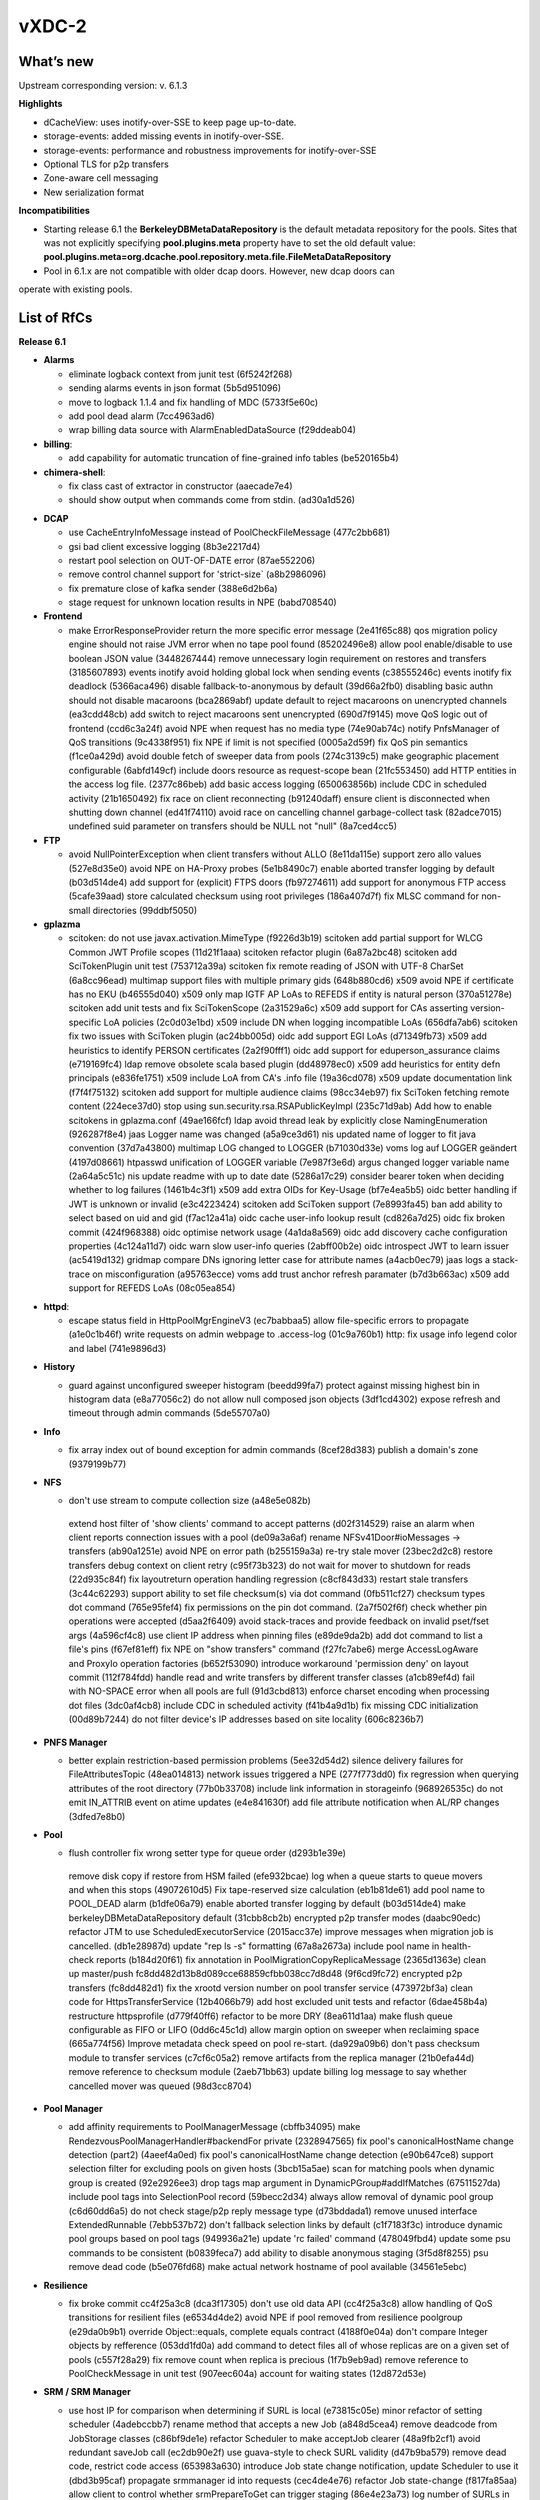 vXDC-2
------------

What’s new
~~~~~~~~~~

Upstream corresponding version: v. 6.1.3

**Highlights**

- dCacheView: uses inotify-over-SSE to keep page up-to-date.
- storage-events: added missing events in inotify-over-SSE.
- storage-events: performance and robustness improvements for inotify-over-SSE 
- Optional TLS for p2p transfers
- Zone-aware cell messaging
- New serialization format


**Incompatibilities**

- Starting release 6.1 the **BerkeleyDBMetaDataRepository** is the default metadata 
  repository for the pools. Sites that was not explicitly specifying **pool.plugins.meta**
  property have to set the old default value: **pool.plugins.meta=org.dcache.pool.repository.meta.file.FileMetaDataRepository**

- Pool in 6.1.x are not compatible with older dcap doors. However, new dcap doors can 
operate with existing pools.


List of RfCs
~~~~~~~~~~~~

**Release 6.1**

- **Alarms**

  - eliminate logback context from junit test (6f5242f268)
  - sending alarms events in json format (5b5d951096)
  - move to logback 1.1.4 and fix handling of MDC (5733f5e60c)
  - add pool dead alarm (7cc4963ad6)
  - wrap billing data source with AlarmEnabledDataSource (f29ddeab04)

- **billing**:

  - add capability for automatic truncation of fine-grained info tables (be520165b4)

- **chimera-shell**:

  - fix class cast of extractor in constructor (aaecade7e4)
  - should show output when commands come from stdin. (ad30a1d526)

* **DCAP**

  * use CacheEntryInfoMessage instead of PoolCheckFileMessage (477c2bb681)
  * gsi bad client excessive logging (8b3e2217d4)
  * restart pool selection on OUT-OF-DATE error (87ae552206)
  * remove control channel support for 'strict-size` (a8b2986096)
  * fix premature close of kafka sender (388e6d2b6a)
  * stage request for unknown location results in NPE (babd708540)

* **Frontend**

  * make ErrorResponseProvider return the more specific error message (2e41f65c88)
    qos migration policy engine should not raise JVM error when no tape pool found (85202496e8)
    allow pool enable/disable to use boolean JSON value (3448267444)
    remove unnecessary login requirement on restores and transfers (3185607893)
    events inotify avoid holding global lock when sending events (c38555246c)
    events inotify fix deadlock (5366aca496)
    disable fallback-to-anonymous by default (39d66a2fb0)
    disabling basic authn should not disable macaroons (bca2869abf)
    update default to reject macaroons on unencrypted channels (ea3cdd48cb)
    add switch to reject macaroons sent unencrypted (690d7f9145)
    move QoS logic out of frontend (ccd6c3a24f)
    avoid NPE when request has no media type (74e90ab74c)
    notify PnfsManager of QoS transitions (9c4338f951)
    fix NPE if limit is not specified (0005a2d59f)
    fix QoS pin semantics (f1ce0a429d)
    avoid double fetch of sweeper data from pools (274c3139c5)
    make geographic placement configurable (6abfd149cf)
    include doors resource as request-scope bean (21fc553450)
    add HTTP entities in the access log file. (2377c86beb)
    add basic access logging (650063856b)
    include CDC in scheduled activity (21b1650492)
    fix race on client reconnecting (b91240daff)
    ensure client is disconnected when shutting down channel (ed41f74110)
    avoid race on cancelling channel garbage-collect task (82adce7015)
    undefined suid parameter on transfers should be NULL not "null" (8a7ced4cc5)

* **FTP**

  * avoid NullPointerException when client transfers without ALLO (8e11da115e)
    support zero allo values (527e8d35e0)
    avoid NPE on HA-Proxy probes (5e1b8490c7)
    enable aborted transfer logging by default (b03d514de4)
    add support for (explicit) FTPS doors (fb97274611)
    add support for anonymous FTP access (5cafe39aad)
    store calculated checksum using root privileges (186a407d7f)
    fix MLSC command for non-small directories (99ddbf5050)

* **gplazma**

  - scitoken: do not use javax.activation.MimeType (f9226d3b19)
    scitoken add partial support for WLCG Common JWT Profile scopes (11d21f1aaa)
    scitoken refactor plugin (6a87a2bc48)
    scitoken add SciTokenPlugin unit test (753712a39a)
    scitoken fix remote reading of JSON with UTF-8 CharSet (6a8cc96ead)
    multimap support files with multiple primary gids (648b880cd6)
    x509 avoid NPE if certificate has no EKU (b46555d040)
    x509 only map IGTF AP LoAs to REFEDS if entity is natural person (370a51278e)
    scitoken add unit tests and fix SciTokenScope (2a31529a6c)
    x509 add support for CAs asserting version-specific LoA policies (2c0d03e1bd)
    x509 include DN when logging incompatible LoAs (656dfa7ab6)
    scitoken fix two issues with SciToken plugin (ac24bb005d)
    oidc add support EGI LoAs (d71349fb73)
    x509 add heuristics to identify PERSON certificates (2a2f90fff1)
    oidc add support for eduperson_assurance claims (e719169fc4)
    ldap remove obsolete scala based plugin (dd48978ec0)
    x509 add heuristics for entity defn principals (e836fe1751)
    x509 include LoA from CA's .info file (19a36cd078)
    x509 update documentation link (f7f4f75132)
    scitoken add support for multiple audience claims (98cc34eb97)
    fix SciToken fetching remote content (224ece37d0)
    stop using sun.security.rsa.RSAPublicKeyImpl (235c71d9ab)
    Add how to enable scitokens in gplazma.conf (49ae166fcf)
    ldap avoid thread leak by explicitly close NamingEnumeration (926287f8e4)
    jaas Logger name was changed (a5a9ce3d61)
    nis updated name of logger to fit java convention (37d7a43800)
    multimap LOG changed to LOGGER (b71030d33e)
    voms log auf LOGGER geändert (4197d08661)
    htpasswd unification of LOGGER variable (7e987f3e6d)
    argus changed logger variable name (2a64a5c51c)
    nis update readme with up to date date (5286a17c29)
    consider bearer token when deciding whether to log failures (1461b4c3f1)
    x509 add extra OIDs for Key-Usage (bf7e4ea5b5)
    oidc better handling if JWT is unknown or invalid (e3c4223424)
    scitoken add SciToken support (7e8993fa45)
    ban add ability to select based on uid and gid (f7ac12a41a)
    oidc cache user-info lookup result (cd826a7d25)
    oidc fix broken commit (424f968388)
    oidc optimise network usage (4a1da8a569)
    oidc add discovery cache configuration properties (4c124a11d7)
    oidc warn slow user-info queries (2abff00b2e)
    oidc introspect JWT to learn issuer (ac5419d132)
    gridmap compare DNs ignoring letter case for attribute names (a4acb0ec79)
    jaas logs a stack-trace on misconfiguration (a95763ecce)
    voms add trust anchor refresh paramater (b7d3b663ac)
    x509 add support for REFEDS LoAs (08c05ea854)

- **httpd**:

  - escape status field in HttpPoolMgrEngineV3 (ec7babbaa5)
    allow file-specific errors to propagate (a1e0c1b46f)
    write requests on admin webpage to .access-log (01c9a760b1)
    http: fix usage info legend color and label (741e9896d3)

* **History**

  * guard against unconfigured sweeper histogram (beedd99fa7)
    protect against missing highest bin in histogram data (e8a77056c2)
    do not allow null composed json objects (3df1cd4302)
    expose refresh and timeout through admin commands (5de55707a0)

* **Info**

  * fix array index out of bound exception for admin commands (8cef28d383)
    publish a domain's zone (9379199b77)

* **NFS**

  *     don't use stream to compute collection size (a48e5e082b)
    extend host filter of 'show clients' command to accept patterns (d02f314529)
    raise an alarm when client reports connection issues with a pool (de09a3a6af)
    rename NFSv41Door#ioMessages -> transfers (ab90a1251e)
    avoid NPE on error path (b255159a3a)
    re-try stale mover (23bec2d2c8)
    restore transfers debug context on client retry (c95f73b323)
    do not wait for mover to shutdown for reads (22d935c84f)
    fix layoutreturn operation handling regression (c8cf843d33)
    restart stale transfers (3c44c62293)
    support ability to set file checksum(s) via dot command (0fb511cf27)
    checksum types dot command (765e95fef4)
    fix permissions on the pin dot command. (2a7f502f6f)
    check whether pin operations were accepted (d5aa2f6409)
    avoid stack-traces and provide feedback on invalid pset/fset args (4a596cf4c8)
    use client IP address when pinning files (e89de9da2b)
    add dot command to list a file's pins (f67ef81eff)
    fix NPE on "show transfers" command (f27fc7abe6)
    merge AccessLogAware and ProxyIo operation factories (b652f53090)
    introduce workaround 'permission deny' on layout commit (112f784fdd)
    handle read and write transfers by different transfer classes (a1cb89ef4d)
    fail with NO-SPACE error when all pools are full (91d3cbd813)
    enforce charset encoding when processing dot files (3dc0af4cb8)
    include CDC in scheduled activity (f41b4a9d1b)
    fix missing CDC initialization (00d89b7244)
    do not filter device's IP addresses based on site locality (606c8236b7)

* **PNFS Manager**

  * better explain restriction-based permission problems (5ee32d54d2)
    silence delivery failures for FileAttributesTopic (48ea014813)
    network issues triggered a NPE (277f773dd0)
    fix regression when querying attributes of the root directory (77b0b33708)
    include link information in storageinfo (968926535c)
    do not emit IN_ATTRIB event on atime updates (e4e841630f)
    add file attribute notification when AL/RP changes (3dfed7e8b0)

* **Pool**

  *     flush controller fix wrong setter type for queue order (d293b1e39e)
    remove disk copy if restore from HSM failed (efe932bcae)
    log when a queue starts to queue movers and when this stops (49072610d5)
    Fix tape-reserved size calculation (eb1b81de61)
    add pool name to POOL_DEAD alarm (b1dfe06a79)
    enable aborted transfer logging by default (b03d514de4)
    make berkeleyDBMetaDataRepository default (31cbb8cb2b)
    encrypted p2p transfer modes (daabc90edc)
    refactor JTM to use ScheduledExecutorService (2015acc37e)
    improve messages when migration job is cancelled. (db1e28987d)
    update "rep ls -s" formatting (67a8a2673a)
    include pool name in health-check reports (b184d20f61)
    fix annotation in PoolMigrationCopyReplicaMessage (2365d1363e)
    clean up master/push fc8dd482d13b8d089cce68859cfbb038cc7d8d48 (9f6cd9fc72)
    encrypted p2p transfers (fc8dd482d1)
    fix the xrootd version number on pool transfer service (473972bf3a)
    clean code for HttpsTransferService (12b4066b79)
    add host excluded unit tests and refactor (6dae458b4a)
    restructure httpsprofile (d779f40ff6)
    refactor to be more DRY (8ea611d1aa)
    make flush queue configurable as FIFO or LIFO (0dd6c45c1d)
    allow margin option on sweeper when reclaiming space (665a774f56)
    Improve metadata check speed on pool re-start. (da929a09b6)
    don't pass checksum module to transfer services (c7cf6c05a2)
    remove artifacts from the  replica manager (21b0efa44d)
    remove reference to checksum module (2aeb71bb63)
    update billing log message to say whether cancelled mover was queued (98d3cc8704)

* **Pool Manager**

  * add affinity requirements to PoolManagerMessage (cbffb34095)
    make RendezvousPoolManagerHandler#backendFor private (2328947565)
    fix pool's canonicalHostName change detection (part2) (4aeef4a0ed)
    fix pool's canonicalHostName change detection (e90b647ce8)
    support selection filter for excluding pools on given hosts (3bcb15a5ae)
    scan for matching pools when dynamic group is created (92e2926ee3)
    drop tags map argument in  DynamicPGroup#addIfMatches (67511527da)
    include pool tags into SelectionPool record (59becc2d34)
    always allow removal of dynamic pool group (c6d60dd6a5)
    do not check stage/p2p reply message type (d73bddada1)
    remove unused interface ExtendedRunnable (7ebb537b72)
    don't fallback selection links by default (c1f7183f3c)
    introduce dynamic pool groups based on pool tags (949936a21e)
    update 'rc failed' command (478049fbd4)
    update some psu commands to be consistent (b0839feca7)
    add ability to disable anonymous staging (3f5d8f8255)
    psu remove dead code (b5e076fd68)
    make actual network hostname of pool available (34561e5ebc)

* **Resilience**

  * fix broke commit cc4f25a3c8 (dca3f17305)
    don't use old data API (cc4f25a3c8)
    allow handling of QoS transitions for resilient files (e6534d4de2)
    avoid NPE if pool removed from resilience poolgroup (e29da0b9b1)
    override Object::equals, complete equals contract (4188f0e04a)
    don't compare Integer objects by refference (053dd1fd0a)
    add command to detect files all of whose replicas are on a given set of pools (c557f28a29)
    fix remove count when replica is precious (1f7b9eb9ad)
    remove reference to PoolCheckMessage in unit test (907eec604a)
    account for waiting states (12d872d53e)

* **SRM / SRM Manager**

  * use host IP for comparison when determining if SURL is local (e73815c05e)
    minor refactor of setting scheduler (4adebccbb7)
    rename method that accepts a new Job (a848d5cea4)
    remove deadcode from JobStorage classes (c86bf9de1e)
    refactor Scheduler to make acceptJob clearer (48a9fb2cf1)
    avoid redundant saveJob call (ec2db90e2f)
    use guava-style to check SURL validity (d47b9ba579)
    remove dead code, restrict code access (653983a630)
    introduce Job state change notification, update Scheduler to use it (dbd3b95caf)
    propagate srmmanager id into requests (cec4de4e76)
    refactor Job state-change (f817fa85aa)
    allow client to control whether srmPrepareToGet can trigger staging (86e4e23a73)
    log number of SURLs in an SRM request. (43f6472b84)
    improve access logging of srmBringOnline requests. (e228d41807)
    Remove JVM memory limits (a231e873af)
    use CacheEntryInfoMessage instead of PoolCheckFileMessage (477c2bb681)
    do not log a stack-trace on expected Exception errors (0dc483bdcc)
    include TLS/SSL port in 'dcache ports' command (9c526832cf)

* **WebDAV**

  * add support for RFC3230 Want-Digest on COPY command (1e9353e8de)
    include DAV header in OPTIONS requests. (bff16d656c)
    set Access-Control-Allow-Credentials to true (20e47c97c4)
    disable fallback-to-anonymous by default (39d66a2fb0)
    fix CORS when all clients are allowed to connect (fbed8eca0c)
    avoid logging non-error as an error (3d06ecc283)
    add allow header to OPTION method request (3dca2b59a2)
    changed name of Logger (c312637eb1)
    fix cross origin resources sharing issue (385b77fac2)
    return 405 status code for PUT requests targeting collections (d27558bb89)
    include CDC in scheduled activity (c334ea1c58)
    allow transfers as user with role 'admin' (f77fd77e27)
    fix resource name for door root (69669e6e3f)
    fix path-to-caveat for macaroon minting endpoint (33d957a899)
    fix NPE when Kafka notified file deletion (6c33d339a2)
    disabling basic authn should not disable macaroons (bca2869abf)
    update default to reject macaroons on unencrypted channels (ea3cdd48cb)
    fail COPY early if file is currently being uploaded (9cb63c2142)
    add switch to reject macaroons sent unencrypted (690d7f9145)
    note about redirects to HTTPS (b65acf64af)
    401 for unauthenticated requests; message in status line (63b864039e)
    work-around Milton racy API for creating collections (a7bc5ef250)
    fix name of root (a42022b6c1)
    add Content-Type and fix status (4560d3f4ba)

* **XRootD**

  * change URL to use hostname on redirect to pool (d9529e464c)
    don't initialize delegation provider when there is no gsi module (3512cdc24e)
    make door use CachingLoginStrategy (7d78c80bcb)
    support authz handlers which need to access login strategies (15e0c5da3d)
    refit checksum handling after xrootd4j bug fix (6c686376e8)
    honor read paths when listing directories (9d3b029bb2)
    refine error handling (71dfffa81e)
    support the 'tried' CGI in door (261e786395)
    fix `kill mover` command (a8cd5884a3)
    replace constants for version number (ead00eba6e)
    update protocol version numbers (e3a4d13ce5)
    add checksum cgi handling to door query (6cf74388bc)
    check the session for credential on source open (6f2e53e1f3)
    respond to tpc query correctly* (03f18cbfca)
    compute VOMs CA refresh interval using unit (1cc35dfdfe)
    add ability to override default timeout for server response (TPC) (f853024421)
    fix delegation client lifecycle management (71723b8c39)
    add full proxy delegation to door (4f8b8ba486)
    add full proxy delegation to door (d4f481c36e)
    implement proxy delegation client (b02a110df8)
    use debug level instead of trace (ddf9009b52)
    implement support for security level and signed hashes (094f99fc01)
    fix access logging when door is configured with HAproxy (137d2ed565)
    remove mv request hack (d936ee8bf4)
    Allow ROOT read access by destination server when dCache is the source in a third-party transfer. (71367f26e0)
    support mapping clients with valid credentials to NOBODY (806e8bc3d1)

Known Issues
~~~~~~~~~~~~

* None


Documentation
~~~~~~~~~~~~~

Please find bellow notes on how to enable and exploit the new features introduced in this verions:

* **Quality of Service**

  * **Users** will interact with this feature using the graphical UI dCache View or through the
    REST API. While switching between QoS levels in dCache View is intuitive, the REST API
    is dynamically documented: all RESTful services have been provided with basic annotations
    in order automatically to generate API documentation. A convenient web interface which
    allows exploration and testing of the API, describing paths, parameters, error codes and
    JSON output, now runs at: [https://[host]:3880/api/v1].
  * **Administrators** will need to set up their pools with tape connection as usual, and the GUI
    and REST interfaces are by default enabled for systems where the administrators choose to
    activate the frontend service.

 
* **Events (Kafka and SSE)**

  * **Users** can listen to the various events sent from a dCache using industry-standard tools
    for the respective messaging systems.
  * **Administrators** need to enable messaging and configure topics and triggers. This will be
    described in detail as soon as the Book is published, on the subpage /kafkaproducer/. In 
    short: Kafka and Zookeeper need to be installed and available for the dCache instance in 
    question, and the following properties need to be configured

  .. code-block:: bash

    (one-of?true|false)dcache.enable.kafka = true
    {{ {{ dcache.kafka.bootstrap-servers = localhost:9092}}}}


List of Artifacts
~~~~~~~~~~~~~~~~~
* CentOS-7 RPMS
    * `dcache-5.0.0-1.xdc.noarch.rpm <https://repo.indigo-datacloud.eu/repository/xdc/production/1/centos7/x86_64/base/repoview/dcache.html>`_


* Ubuntu 16.04 DEBS
    * `dcache-5.0.0-1.xdc.noarch.rpm <https://repo.indigo-datacloud.eu/repository/xdc/production/1/ubuntu/dists/xenial/main/binary-amd64/dcache_5.0.0-1.xdc_all.deb>`_ 
